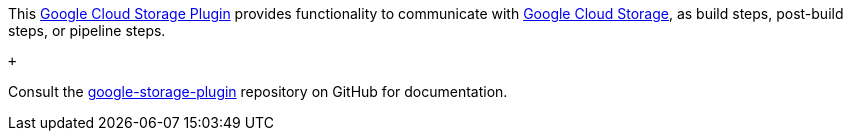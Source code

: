 This https://github.com/jenkinsci/google-storage-plugin[Google Cloud
Storage Plugin] provides functionality to communicate with
https://cloud.google.com/storage/[Google Cloud Storage], as build steps,
post-build steps, or pipeline steps.

 +

Consult
the https://github.com/jenkinsci/google-storage-plugin[google-storage-plugin] repository
on GitHub for documentation.
